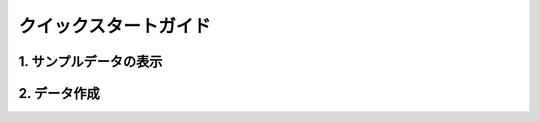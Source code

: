 ========================================
クイックスタートガイド
========================================

1. サンプルデータの表示
==========================

2. データ作成
========================================
